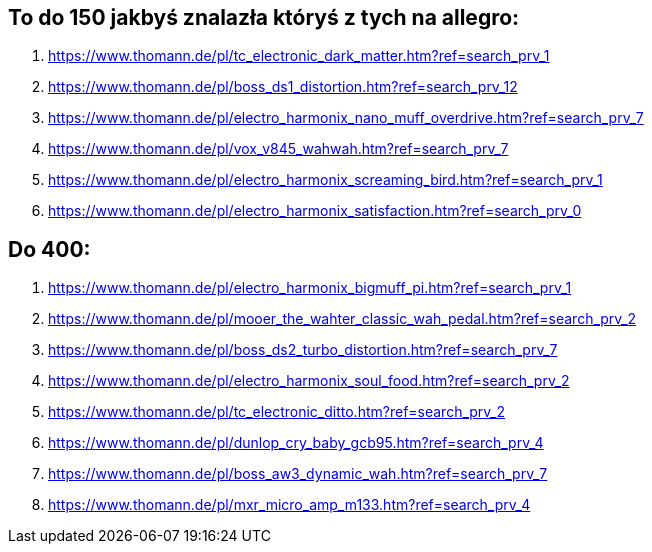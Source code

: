 == To do 150 jakbyś znalazła któryś z tych na allegro:
. https://www.thomann.de/pl/tc_electronic_dark_matter.htm?ref=search_prv_1
. https://www.thomann.de/pl/boss_ds1_distortion.htm?ref=search_prv_12
. https://www.thomann.de/pl/electro_harmonix_nano_muff_overdrive.htm?ref=search_prv_7
. https://www.thomann.de/pl/vox_v845_wahwah.htm?ref=search_prv_7
. https://www.thomann.de/pl/electro_harmonix_screaming_bird.htm?ref=search_prv_1
. https://www.thomann.de/pl/electro_harmonix_satisfaction.htm?ref=search_prv_0


== Do 400:
. https://www.thomann.de/pl/electro_harmonix_bigmuff_pi.htm?ref=search_prv_1
. https://www.thomann.de/pl/mooer_the_wahter_classic_wah_pedal.htm?ref=search_prv_2
. https://www.thomann.de/pl/boss_ds2_turbo_distortion.htm?ref=search_prv_7
. https://www.thomann.de/pl/electro_harmonix_soul_food.htm?ref=search_prv_2
. https://www.thomann.de/pl/tc_electronic_ditto.htm?ref=search_prv_2
. https://www.thomann.de/pl/dunlop_cry_baby_gcb95.htm?ref=search_prv_4
. https://www.thomann.de/pl/boss_aw3_dynamic_wah.htm?ref=search_prv_7
. https://www.thomann.de/pl/mxr_micro_amp_m133.htm?ref=search_prv_4
